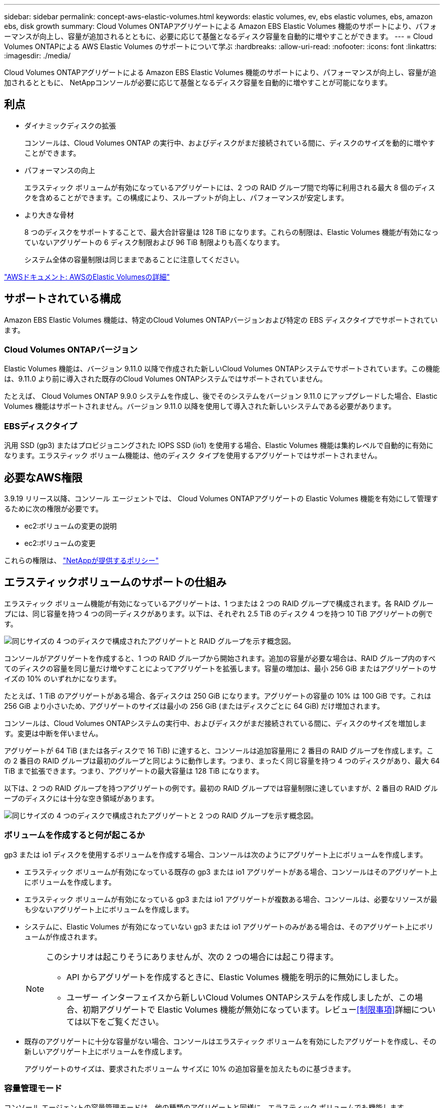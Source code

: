 ---
sidebar: sidebar 
permalink: concept-aws-elastic-volumes.html 
keywords: elastic volumes, ev, ebs elastic volumes, ebs, amazon ebs, disk growth 
summary: Cloud Volumes ONTAPアグリゲートによる Amazon EBS Elastic Volumes 機能のサポートにより、パフォーマンスが向上し、容量が追加されるとともに、必要に応じて基盤となるディスク容量を自動的に増やすことができます。 
---
= Cloud Volumes ONTAPによる AWS Elastic Volumes のサポートについて学ぶ
:hardbreaks:
:allow-uri-read: 
:nofooter: 
:icons: font
:linkattrs: 
:imagesdir: ./media/


[role="lead"]
Cloud Volumes ONTAPアグリゲートによる Amazon EBS Elastic Volumes 機能のサポートにより、パフォーマンスが向上し、容量が追加されるとともに、 NetAppコンソールが必要に応じて基盤となるディスク容量を自動的に増やすことが可能になります。



== 利点

* ダイナミックディスクの拡張
+
コンソールは、Cloud Volumes ONTAP の実行中、およびディスクがまだ接続されている間に、ディスクのサイズを動的に増やすことができます。

* パフォーマンスの向上
+
エラスティック ボリュームが有効になっているアグリゲートには、2 つの RAID グループ間で均等に利用される最大 8 個のディスクを含めることができます。この構成により、スループットが向上し、パフォーマンスが安定します。

* より大きな骨材
+
8 つのディスクをサポートすることで、最大合計容量は 128 TiB になります。これらの制限は、Elastic Volumes 機能が有効になっていないアグリゲートの 6 ディスク制限および 96 TiB 制限よりも高くなります。

+
システム全体の容量制限は同じままであることに注意してください。



https://aws.amazon.com/ebs/features/["AWSドキュメント: AWSのElastic Volumesの詳細"^]



== サポートされている構成

Amazon EBS Elastic Volumes 機能は、特定のCloud Volumes ONTAPバージョンおよび特定の EBS ディスクタイプでサポートされています。



=== Cloud Volumes ONTAPバージョン

Elastic Volumes 機能は、バージョン 9.11.0 以降で作成された新しいCloud Volumes ONTAPシステムでサポートされています。この機能は、9.11.0 より前に導入された既存のCloud Volumes ONTAPシステムではサポートされていません。

たとえば、 Cloud Volumes ONTAP 9.9.0 システムを作成し、後でそのシステムをバージョン 9.11.0 にアップグレードした場合、Elastic Volumes 機能はサポートされません。バージョン 9.11.0 以降を使用して導入された新しいシステムである必要があります。



=== EBSディスクタイプ

汎用 SSD (gp3) またはプロビジョニングされた IOPS SSD (io1) を使用する場合、Elastic Volumes 機能は集約レベルで自動的に有効になります。エラスティック ボリューム機能は、他のディスク タイプを使用するアグリゲートではサポートされません。



== 必要なAWS権限

3.9.19 リリース以降、コンソール エージェントでは、 Cloud Volumes ONTAPアグリゲートの Elastic Volumes 機能を有効にして管理するために次の権限が必要です。

* ec2:ボリュームの変更の説明
* ec2:ボリュームの変更


これらの権限は、 https://docs.netapp.com/us-en/bluexp-setup-admin/reference-permissions-aws.html["NetAppが提供するポリシー"^]



== エラスティックボリュームのサポートの仕組み

エラスティック ボリューム機能が有効になっているアグリゲートは、1 つまたは 2 つの RAID グループで構成されます。各 RAID グループには、同じ容量を持つ 4 つの同一ディスクがあります。以下は、それぞれ 2.5 TiB のディスク 4 つを持つ 10 TiB アグリゲートの例です。

image:diagram-aws-elastic-volumes-one-raid-group.png["同じサイズの 4 つのディスクで構成されたアグリゲートと RAID グループを示す概念図。"]

コンソールがアグリゲートを作成すると、1 つの RAID グループから開始されます。追加の容量が必要な場合は、RAID グループ内のすべてのディスクの容量を同じ量だけ増やすことによってアグリゲートを拡張します。容量の増加は、最小 256 GiB またはアグリゲートのサイズの 10% のいずれかになります。

たとえば、1 TiB のアグリゲートがある場合、各ディスクは 250 GiB になります。アグリゲートの容量の 10% は 100 GiB です。これは 256 GiB より小さいため、アグリゲートのサイズは最小の 256 GiB (またはディスクごとに 64 GiB) だけ増加されます。

コンソールは、Cloud Volumes ONTAPシステムの実行中、およびディスクがまだ接続されている間に、ディスクのサイズを増加します。変更は中断を伴いません。

アグリゲートが 64 TiB (または各ディスクで 16 TiB) に達すると、コンソールは追加容量用に 2 番目の RAID グループを作成します。この 2 番目の RAID グループは最初のグループと同じように動作します。つまり、まったく同じ容量を持つ 4 つのディスクがあり、最大 64 TiB まで拡張できます。つまり、アグリゲートの最大容量は 128 TiB になります。

以下は、2 つの RAID グループを持つアグリゲートの例です。最初の RAID グループでは容量制限に達していますが、2 番目の RAID グループのディスクには十分な空き領域があります。

image:diagram-aws-elastic-volumes-two-raid-groups.png["同じサイズの 4 つのディスクで構成されたアグリゲートと 2 つの RAID グループを示す概念図。"]



=== ボリュームを作成すると何が起こるか

gp3 または io1 ディスクを使用するボリュームを作成する場合、コンソールは次のようにアグリゲート上にボリュームを作成します。

* エラスティック ボリュームが有効になっている既存の gp3 または io1 アグリゲートがある場合、コンソールはそのアグリゲート上にボリュームを作成します。
* エラスティック ボリュームが有効になっている gp3 または io1 アグリゲートが複数ある場合、コンソールは、必要なリソースが最も少ないアグリゲート上にボリュームを作成します。
* システムに、Elastic Volumes が有効になっていない gp3 または io1 アグリゲートのみがある場合は、そのアグリゲート上にボリュームが作成されます。
+
[NOTE]
====
このシナリオは起こりそうにありませんが、次の 2 つの場合には起こり得ます。

** API からアグリゲートを作成するときに、Elastic Volumes 機能を明示的に無効にしました。
** ユーザー インターフェイスから新しいCloud Volumes ONTAPシステムを作成しましたが、この場合、初期アグリゲートで Elastic Volumes 機能が無効になっています。レビュー<<制限事項>>詳細については以下をご覧ください。


====
* 既存のアグリゲートに十分な容量がない場合、コンソールはエラスティック ボリュームを有効にしたアグリゲートを作成し、その新しいアグリゲート上にボリュームを作成します。
+
アグリゲートのサイズは、要求されたボリューム サイズに 10% の追加容量を加えたものに基づきます。





=== 容量管理モード

コンソール エージェントの容量管理モードは、他の種類のアグリゲートと同様に、エラスティック ボリュームでも機能します。

* 自動モードが有効になっている場合 (これがデフォルトの設定です)、追加の容量が必要な場合、コンソールは自動的にアグリゲートのサイズを増やします。
* 容量管理モードを手動に変更すると、コンソールは追加容量の購入の承認を求めます。


link:concept-storage-management.html#capacity-management["容量管理モードの詳細"] 。



== 制限事項

集計のサイズを増やすには最大 6 時間かかる場合があります。その間、コンソールはそのアグリゲートに対して追加の容量を要求することはできません。



== エラスティックボリュームの使い方

エラスティック ボリュームを使用して次のタスクを実行できます。

* gp3 または io1 ディスクを使用する場合は、初期アグリゲートでエラスティック ボリュームが有効になっている新しいシステムを作成します。
+
link:task-deploying-otc-aws.html["Cloud Volumes ONTAPシステムの作成方法を学ぶ"]

* エラスティックボリュームが有効になっているアグリゲートに新しいボリュームを作成します
+
gp3 または io1 ディスクを使用するボリュームを作成すると、コンソールは、エラスティック ボリュームが有効になっているアグリゲート上にボリュームを自動的に作成します。詳細については、<<ボリュームを作成すると何が起こるか>> 。

+
link:task-create-volumes.html["ボリュームの作成方法を学ぶ"] 。

* エラスティックボリュームを有効にした新しいアグリゲートを作成する
+
Cloud Volumes ONTAPシステムがバージョン 9.11.0 以降で作成されている限り、gp3 または io1 ディスクを使用する新しいアグリゲートでは Elastic Volumes が自動的に有効になります。

+
アグリゲートを作成すると、コンソールにアグリゲートの容量サイズの入力を求めるプロンプトが表示されます。これは、ディスク サイズとディスクの数を選択する他の構成とは異なります。

+
次のスクリーンショットは、gp3 ディスクで構成された新しいアグリゲートの例を示しています。

+
image:screenshot-aggregate-size-ev.png["集約サイズを TiB 単位で入力する gp3 ディスクの集約ディスク画面のスクリーンショット。"]

+
link:task-create-aggregates.html["集計の作成方法を学ぶ"] 。

* エラスティックボリュームが有効になっているアグリゲートを識別する
+
「詳細割り当て」ページに移動すると、アグリゲートで Elastic Volumes 機能が有効になっているかどうかを確認できます。次の例では、aggr1 で Elastic Volumes が有効になっています。

+
image:screenshot_elastic_volume_enabled.png["2 つの集計を示すスクリーンショット。1 つには、「Elastic Volumes Enabled」というテキストのフィールドがあります。"]

* 集約に容量を追加する
+
コンソールは必要に応じて自動的にアグリゲートに容量を追加しますが、手動で容量を増やすこともできます。

+
link:task-manage-aggregates.html["総容量を増やす方法を学ぶ"] 。

* エラスティックボリュームが有効になっているアグリゲートにデータを複製する
+
宛先のCloud Volumes ONTAPシステムが Elastic Volumes をサポートしている場合、宛先ボリュームは Elastic Volumes が有効になっているアグリゲートに配置されます (gp3 または io1 ディスクを選択した場合)。

+
https://docs.netapp.com/us-en/bluexp-replication/task-replicating-data.html["データレプリケーションの設定方法を学ぶ"^]


